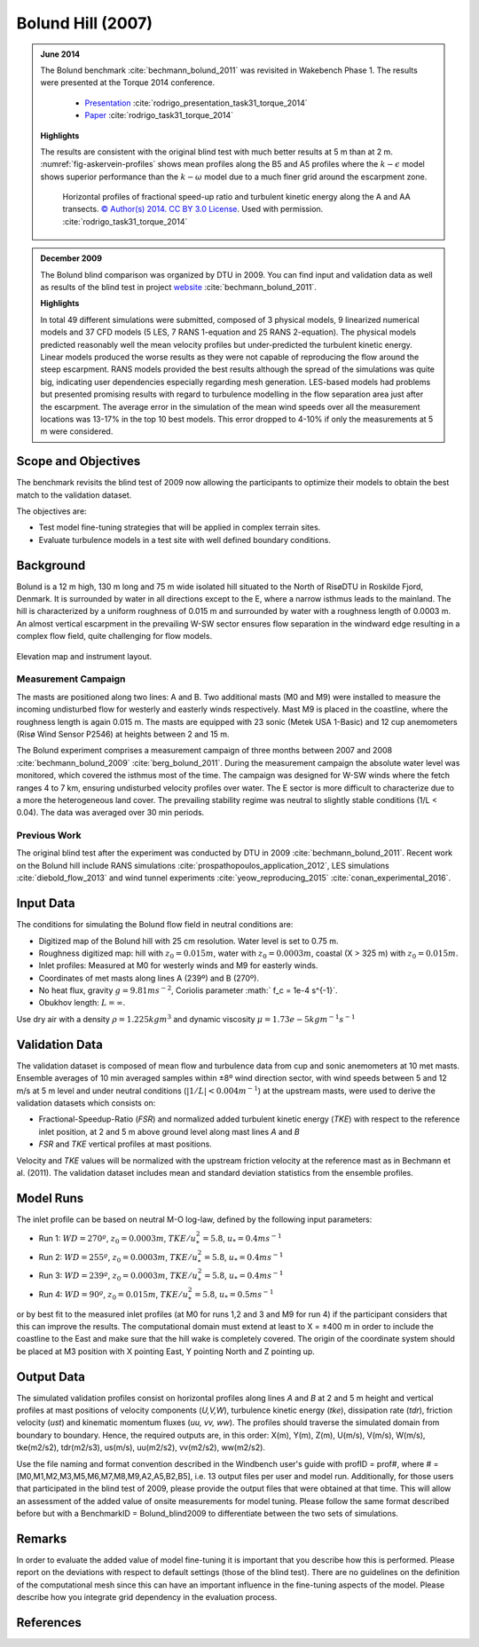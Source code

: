Bolund Hill (2007)
==================
.. admonition:: June 2014

   The Bolund benchmark :cite:`bechmann_bolund_2011` was revisited in Wakebench Phase 1. The results were presented at the Torque 2014 conference. 

	   * `Presentation <https://doi.org/10.5281/zenodo.4088287>`_ :cite:`rodrigo_presentation_task31_torque_2014`
	   * `Paper <https://iopscience.iop.org/article/10.1088/1742-6596/524/1/012105>`_ :cite:`rodrigo_task31_torque_2014`

   **Highlights**

   The results are consistent with the original blind test with much better results at 5 m than at 2 m. :numref:`fig-askervein-profiles` shows mean profiles along the B5 and A5 profiles where the :math:`k-\epsilon` model shows superior performance than the :math:`k-\omega` model due to a much finer grid around the escarpment zone. 

	.. _fig-bolund-profiles:
	.. figure:: ../../_static/windconditions/benchmarks/bolund_profiles.png
	    :width: 600
	    :align: center

	    Horizontal profiles of fractional speed-up ratio and turbulent kinetic energy along the A and AA transects. `© Author(s) 2014. CC BY 3.0 License <https://iopscience.iop.org/article/10.1088/1742-6596/524/1/012105>`_. Used with permission. :cite:`rodrigo_task31_torque_2014`   


.. admonition:: December 2009
   
   The Bolund blind comparison was organized by DTU in 2009. You can find input and validation data as well as results of the blind test in project `website <https://www.bolund.vindenergi.dtu.dk/background>`_ :cite:`bechmann_bolund_2011`. 

   **Highlights**

   In total 49 different simulations were submitted, composed of 3 physical models, 9 linearized numerical models and 37 CFD models (5 LES, 7 RANS 1-equation and 25 RANS 2-equation). The physical models predicted reasonably well the mean velocity profiles but under-predicted the turbulent kinetic energy. Linear models produced the worse results as they were not capable of reproducing the flow around the steep escarpment. RANS models provided the best results although the spread of the simulations was quite big, indicating user dependencies especially regarding mesh generation. LES-based models had problems but presented promising results with regard to turbulence modelling in the flow separation area just after the escarpment. The average error in the simulation of the mean wind speeds over all the measurement locations was 13-17% in the top 10 best models. This error dropped to 4-10% if only the measurements at 5 m were considered.

Scope and Objectives
--------------------
The benchmark revisits the blind test of 2009 now allowing the participants to optimize their models to obtain the best match to the validation dataset. 

The objectives are:

* Test model fine-tuning strategies that will be applied in complex terrain sites. 
* Evaluate turbulence models in a test site with well defined boundary conditions.

Background
----------
Bolund is a 12 m high, 130 m long and 75 m wide isolated hill situated to the North of RisøDTU in Roskilde Fjord, Denmark. It is surrounded by water in all directions except to the E, where a narrow isthmus leads to the mainland. The hill is characterized by a uniform roughness of 0.015 m and surrounded by water with a roughness length of 0.0003 m. An almost vertical escarpment in the prevailing W-SW sector ensures flow separation in the windward edge resulting in a complex flow field, quite challenging for flow models.

.. _fig-bolund-topo:
.. figure:: ../../_static/windconditions/benchmarks/bolund_topo.png
    :width: 600
    :align: center

    Elevation map and instrument layout.

Measurement Campaign
^^^^^^^^^^^^^^^^^^^^
The masts are positioned along two lines: A and B. Two additional masts (M0 and M9) were installed to measure the incoming undisturbed flow for westerly and easterly winds respectively. Mast M9 is placed in the coastline, where the roughness length is again 0.015 m. The masts are equipped with 23 sonic (Metek USA 1-Basic) and 12 cup anemometers (Risø Wind Sensor P2546) at heights between 2 and 15 m. 

The Bolund experiment comprises a measurement campaign of three months between 2007 and 2008 :cite:`bechmann_bolund_2009` :cite:`berg_bolund_2011`. During the measurement campaign the absolute water level was monitored, which covered the isthmus most of the time. The campaign was designed for W-SW winds where the fetch ranges 4 to 7 km, ensuring undisturbed velocity profiles over water. The E sector is more difficult to characterize due to a more the heterogeneous land cover. The prevailing stability regime was neutral to slightly stable conditions (1/L < 0.04). The data was averaged over 30 min periods.  

Previous Work
^^^^^^^^^^^^^
The original blind test after the experiment was conducted by DTU in 2009 :cite:`bechmann_bolund_2011`. Recent work on the Bolund hill include RANS simulations :cite:`prospathopoulos_application_2012`, LES simulations :cite:`diebold_flow_2013` and wind tunnel experiments :cite:`yeow_reproducing_2015` :cite:`conan_experimental_2016`.

Input Data
----------
The conditions for simulating the Bolund flow field in neutral conditions are:

* Digitized map of the Bolund hill with 25 cm resolution. Water level is set to 0.75 m.
* Roughness digitized map: hill with :math:`z_0 = 0.015 m`, water with :math:`z_0 = 0.0003 m`, coastal (X > 325 m) with :math:`z_0 = 0.015 m`.
* Inlet profiles: Measured at M0 for westerly winds and M9 for easterly winds.
* Coordinates of met masts along lines A (239º) and B (270º).
* No heat flux, gravity :math:`g = 9.81 m s^{-2}`, Coriolis parameter :math:` f_c = 1e-4 s^{-1}`.
* Obukhov length: :math:`L = \infty`.

Use dry air with a density :math:`\rho = 1.225 kg m^3` and dynamic viscosity :math:`\mu = 1.73e-5 kg m^{-1}s^{-1}`

Validation Data
---------------
The validation dataset is composed of mean flow and turbulence data from cup and sonic anemometers at 10 met masts. Ensemble averages of 10 min averaged samples within ±8º wind direction sector, with wind speeds between 5 and 12 m/s at 5 m level and under neutral conditions (:math:`|1/L| < 0.004 m^{-1}`) at the upstream masts, were used to derive the validation datasets which consists on:

* Fractional-Speedup-Ratio (*FSR*) and normalized added turbulent kinetic energy (*TKE*) with respect to the reference inlet position, at 2 and 5 m above ground level along mast lines *A* and *B*
* *FSR* and *TKE* vertical profiles at mast positions.

Velocity and *TKE* values will be normalized with the upstream friction velocity at the reference mast as in Bechmann et al. (2011). The validation dataset includes mean and standard deviation statistics from the ensemble profiles.

Model Runs
----------
The inlet profile can be based on neutral M-O log-law, defined by the following input parameters:

* Run 1: :math:`WD = 270º`, :math:`z_0 = 0.0003 m`, :math:`TKE/u_*^2 = 5.8`, :math:`u_* = 0.4 ms^{-1}`
* Run 2: :math:`WD = 255º`, :math:`z_0 = 0.0003 m`, :math:`TKE/u_*^2 = 5.8`, :math:`u_* = 0.4 ms^{-1}` 
* Run 3: :math:`WD = 239º`, :math:`z_0 = 0.0003 m`, :math:`TKE/u_*^2 = 5.8`, :math:`u_* = 0.4 ms^{-1}` 
* Run 4: :math:`WD = 90º`, :math:`z_0 = 0.015 m`, :math:`TKE/u_*^2 = 5.8`, :math:`u_* = 0.5 ms^{-1}` 

or by best fit to the measured inlet profiles (at M0 for runs 1,2 and 3 and M9 for run 4) if the participant considers that this can improve the results. The computational domain must extend at least to X = ±400 m in order to include the coastline to the East and make sure that the hill wake is completely covered. The origin of the coordinate system should be placed at M3 position with X pointing East, Y pointing North and Z pointing up. 


Output Data
-----------
The simulated validation profiles consist on horizontal profiles along lines *A* and *B* at 2 and 5 m height and vertical profiles at mast positions of velocity components (*U,V,W*), turbulence kinetic energy (*tke*), dissipation rate (*tdr*), friction velocity (*ust*) and kinematic momentum fluxes (*uu, vv, ww*). The profiles should traverse the simulated domain from boundary to boundary. Hence, the required outputs are, in this order: X(m), Y(m), Z(m), U(m/s), V(m/s), W(m/s), tke(m2/s2), tdr(m2/s3), us(m/s), uu(m2/s2), vv(m2/s2), ww(m2/s2). 

Use the file naming and format convention described in the Windbench user's guide with profID = prof#, where # = [M0,M1,M2,M3,M5,M6,M7,M8,M9,A2,A5,B2,B5], i.e. 13 output files per user and model run. Additionally, for those users that participated in the blind test of 2009, please provide the output files that were obtained at that time. This will allow an assessment of the added value of onsite measurements for model tuning. Please follow the same format described before but with a BenchmarkID = Bolund_blind2009 to differentiate between the two sets of simulations.

Remarks
-------
In order to evaluate the added value of model fine-tuning it is important that you describe how this is performed. Please report on the deviations with respect to default settings (those of the blind test). There are no guidelines on the definition of the computational mesh since this can have an important influence in the fine-tuning aspects of the model. Please describe how you integrate grid dependency in the evaluation process.

References 
----------
.. bibliography:: bolund_references.bib
   :all:



